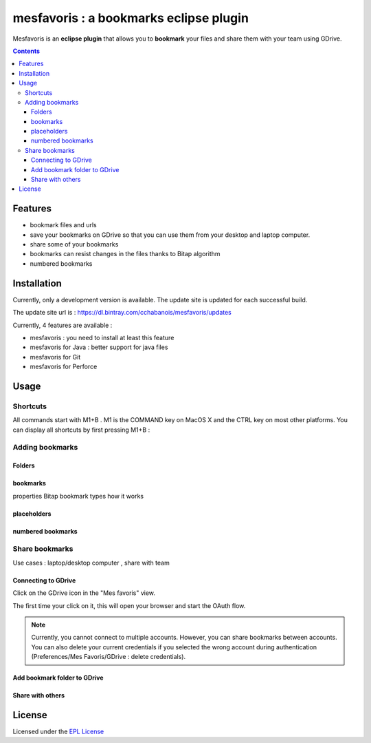 ########################################
mesfavoris : a bookmarks eclipse plugin
########################################
Mesfavoris is an **eclipse plugin** that allows you to **bookmark** your files and share them with your team using GDrive.

|build| |gitter|

.. contents::

========
Features
========
- bookmark files and urls
- save your bookmarks on GDrive so that you can use them from your desktop and laptop computer.
- share some of your bookmarks
- bookmarks can resist changes in the files thanks to Bitap algorithm 
- numbered bookmarks

.. image:: /docs/screenshot.png?raw=true
    :width: 100%
    :align: center
    :alt: Screenshot


============
Installation
============
Currently, only a development version is available. The update site is updated for each successful build.

The update site url is : https://dl.bintray.com/cchabanois/mesfavoris/updates

.. image:: /docs/install.png?raw=true
    :alt: Install Mesfavoris

Currently, 4 features are available :

- mesfavoris : you need to install at least this feature
- mesfavoris for Java : better support for java files
- mesfavoris for Git
- mesfavoris for Perforce

=====
Usage
=====

---------
Shortcuts
---------
All commands start with M1+B . M1 is the COMMAND key on MacOS X and the CTRL key on most other platforms.
You can display all shortcuts by first pressing M1+B :

.. image:: /docs/shortcuts.png?raw=true
    :alt: Shortcuts

----------------
Adding bookmarks
----------------

Folders
~~~~~~~

bookmarks
~~~~~~~~~
properties
Bitap
bookmark types
how it works

placeholders
~~~~~~~~~~~~

numbered bookmarks
~~~~~~~~~~~~~~~~~~

---------------
Share bookmarks
---------------
Use cases : laptop/desktop computer , share with team

Connecting to GDrive
~~~~~~~~~~~~~~~~~~~~
Click on the GDrive icon in the "Mes favoris" view.

.. image:: /docs/connectToGdriveIcon.png?raw=true
    :alt: Connect to Gdrive

The first time your click on it, this will open your browser and start the OAuth flow.

.. note::  Currently, you cannot connect to multiple accounts. However, you can share bookmarks between accounts. You can also delete your current credentials if you selected the wrong account during authentication (Preferences/Mes Favoris/GDrive : delete credentials).

Add bookmark folder to GDrive
~~~~~~~~~~~~~~~~~~~~~~~~~~~~~

Share with others
~~~~~~~~~~~~~~~~~

=======
License
=======
Licensed under the `EPL License <http://www.eclipse.org/legal/epl-v10.html>`_


.. |build| image:: https://travis-ci.org/cchabanois/mesfavoris.svg?branch=master
    :target: https://travis-ci.org/cchabanois/mesfavoris
    :alt: Build status of the master branch
 
.. |gitter| image:: https://badges.gitter.im/cchabanois/mesfavoris.svg
    :target: https://gitter.im/cchabanois/mesfavoris?utm_source=badge&utm_medium=badge&utm_campaign=pr-badge
    :alt: Chat on Gitter
